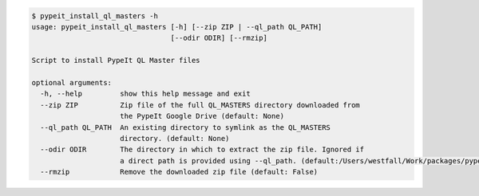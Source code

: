 .. code-block:: console

    $ pypeit_install_ql_masters -h
    usage: pypeit_install_ql_masters [-h] [--zip ZIP | --ql_path QL_PATH]
                                     [--odir ODIR] [--rmzip]
    
    Script to install PypeIt QL Master files
    
    optional arguments:
      -h, --help         show this help message and exit
      --zip ZIP          Zip file of the full QL_MASTERS directory downloaded from
                         the PypeIt Google Drive (default: None)
      --ql_path QL_PATH  An existing directory to symlink as the QL_MASTERS
                         directory. (default: None)
      --odir ODIR        The directory in which to extract the zip file. Ignored if
                         a direct path is provided using --ql_path. (default:/Users/westfall/Work/packages/pypeit/doc)
      --rmzip            Remove the downloaded zip file (default: False)
    